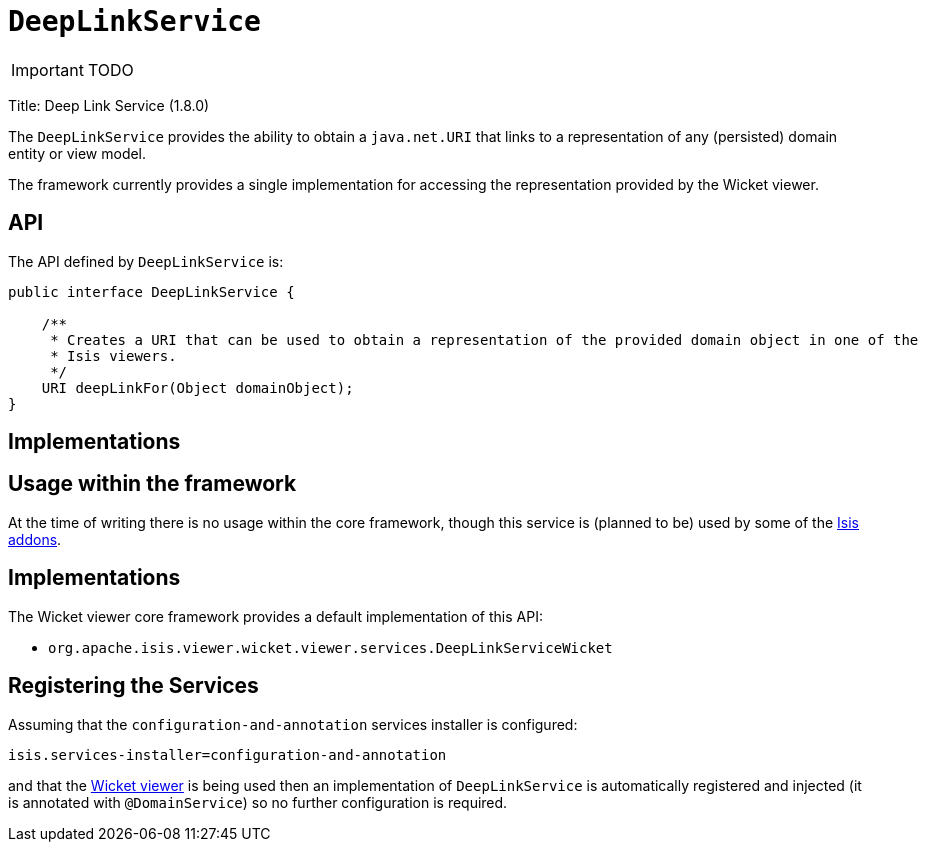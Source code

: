 [[_ug_reference-services-api_manpage-DeepLinkService]]
= `DeepLinkService`
:Notice: Licensed to the Apache Software Foundation (ASF) under one or more contributor license agreements. See the NOTICE file distributed with this work for additional information regarding copyright ownership. The ASF licenses this file to you under the Apache License, Version 2.0 (the "License"); you may not use this file except in compliance with the License. You may obtain a copy of the License at. http://www.apache.org/licenses/LICENSE-2.0 . Unless required by applicable law or agreed to in writing, software distributed under the License is distributed on an "AS IS" BASIS, WITHOUT WARRANTIES OR  CONDITIONS OF ANY KIND, either express or implied. See the License for the specific language governing permissions and limitations under the License.
:_basedir: ../
:_imagesdir: images/

IMPORTANT: TODO


Title: Deep Link Service (1.8.0)

The `DeepLinkService` provides the ability to obtain a `java.net.URI` that links to a representation of any (persisted) domain entity or
view model.

The framework currently provides a single implementation for accessing the representation provided by the Wicket viewer.

== API

The API defined by `DeepLinkService` is:

[source,java]
----
public interface DeepLinkService {

    /**
     * Creates a URI that can be used to obtain a representation of the provided domain object in one of the
     * Isis viewers.
     */
    URI deepLinkFor(Object domainObject);
}
----

== Implementations

== Usage within the framework

At the time of writing there is no usage within the core framework, though this service is (planned to be) used by
some of the http://www.isisaddons.org[Isis addons].

== Implementations

The Wicket viewer core framework provides a default implementation of this API:

* `org.apache.isis.viewer.wicket.viewer.services.DeepLinkServiceWicket`




== Registering the Services

Assuming that the `configuration-and-annotation` services installer is configured:

[source,ini]
----
isis.services-installer=configuration-and-annotation
----

and that the xref:_ug_wicket-viewer[Wicket viewer] is being used then an implementation of `DeepLinkService` is automatically registered and injected (it is annotated with `@DomainService`) so no further configuration is required.

